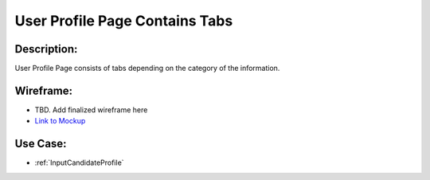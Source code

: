 .. _UserProfilePageContainsTabs:

User Profile Page Contains Tabs
=================================================================================================================================

Description:
~~~~~~~~~~~~~~~~~~~~~~~~~~~~~~~~~~~~~~~~~~~~~~~~~~~~~~~~~~~~~~~~~~~~~~~~~~~~~~~~~~~~~~~~~~~~~~~~~~~~~~~~~~~~~~~~~~~~~~~~~~~~~~~~~

User Profile Page consists of tabs depending on the category of the information.

Wireframe:
~~~~~~~~~~~~~~~~~~~~~~~~~~~~~~~~~~~~~~~~~~~~~~~~~~~~~~~~~~~~~~~~~~~~~~~~~~~~~~~~~~~~~~~~~~~~~~~~~~~~~~~~~~~~~~~~~~~~~~~~~~~~~~~~~
- TBD. Add finalized wireframe here
- `Link to Mockup <https://docs.google.com/spreadsheets/d/15JdRpaZdsIaJpi35PfBCYXX3PfTBGZaBKae5tH3xdiM/edit#gid=1436297217>`_


Use Case:
~~~~~~~~~~~~~~~~~~~~~~~~~~~~~~~~~~~~~~~~~~~~~~~~~~~~~~~~~~~~~~~~~~~~~~~~~~~~~~~~~~~~~~~~~~~~~~~~~~~~~~~~~~~~~~~~~~~~~~~~~~~~~~~~~

- :ref:`InputCandidateProfile`
